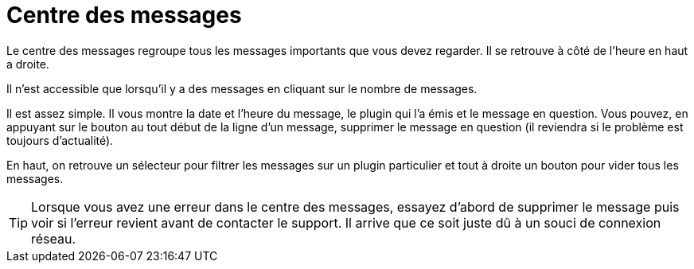 = Centre des messages

Le centre des messages regroupe tous les messages importants que vous devez regarder. Il se retrouve à côté de l'heure en haut a droite.

Il n'est accessible que lorsqu'il y a des messages en cliquant sur le nombre de messages.

Il est assez simple. Il vous montre la date et l'heure du message, le plugin qui l'a émis et le message en question. Vous pouvez, en appuyant sur le bouton au tout début de la ligne d'un message, supprimer le message en question (il reviendra si le problème est toujours d'actualité).

En haut, on retrouve un sélecteur pour filtrer les messages sur un plugin particulier et tout à droite un bouton pour vider tous les messages.

[TIP]
Lorsque vous avez une erreur dans le centre des messages, essayez d'abord de supprimer le message puis voir si l'erreur revient avant de contacter le support. Il arrive que ce soit juste dû à un souci de connexion réseau.
